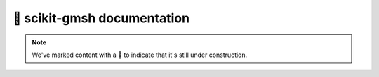 🚧 scikit-gmsh documentation
=======================

.. note::

    We've marked content with a 🚧 to indicate that it's still under construction.
